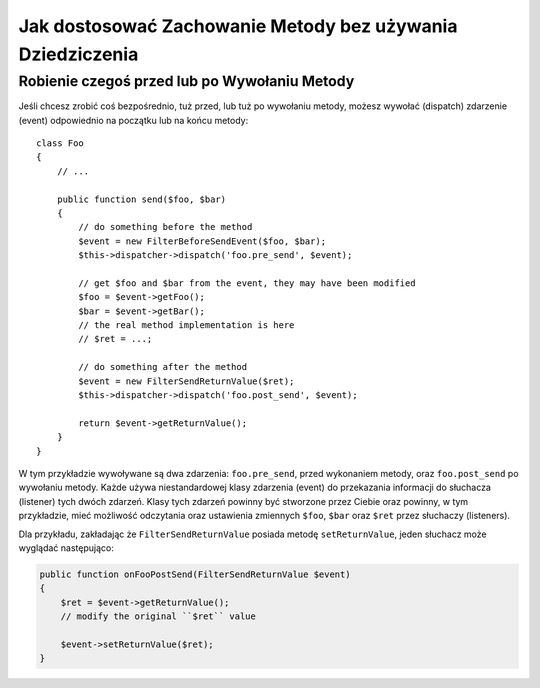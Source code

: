.. index::
   single: Event Dispatcher

Jak dostosować Zachowanie Metody bez używania Dziedziczenia
===========================================================

Robienie czegoś przed lub po Wywołaniu Metody
---------------------------------------------

Jeśli chcesz zrobić coś bezpośrednio, tuż przed, lub tuż po wywołaniu metody,
możesz wywołać (dispatch) zdarzenie (event) odpowiednio na początku lub na końcu
metody::

    class Foo
    {
        // ...

        public function send($foo, $bar)
        {
            // do something before the method
            $event = new FilterBeforeSendEvent($foo, $bar);
            $this->dispatcher->dispatch('foo.pre_send', $event);

            // get $foo and $bar from the event, they may have been modified
            $foo = $event->getFoo();
            $bar = $event->getBar();
            // the real method implementation is here
            // $ret = ...;

            // do something after the method
            $event = new FilterSendReturnValue($ret);
            $this->dispatcher->dispatch('foo.post_send', $event);

            return $event->getReturnValue();
        }
    }

W tym przykładzie wywoływane są dwa zdarzenia: ``foo.pre_send``, przed wykonaniem metody,
oraz ``foo.post_send`` po wywołaniu metody. Każde używa niestandardowej klasy zdarzenia (event)
do przekazania informacji do słuchacza (listener) tych dwóch zdarzeń. Klasy tych zdarzeń powinny być 
stworzone przez Ciebie oraz powinny, w tym przykładzie, mieć możliwość odczytania oraz
ustawienia zmiennych ``$foo``, ``$bar`` oraz ``$ret`` przez słuchaczy (listeners).

Dla przykładu, zakładając że ``FilterSendReturnValue`` posiada metodę ``setReturnValue``,
jeden słuchacz może wyglądać następująco:

.. code-block:: php

    public function onFooPostSend(FilterSendReturnValue $event)
    {
        $ret = $event->getReturnValue();
        // modify the original ``$ret`` value

        $event->setReturnValue($ret);
    }
